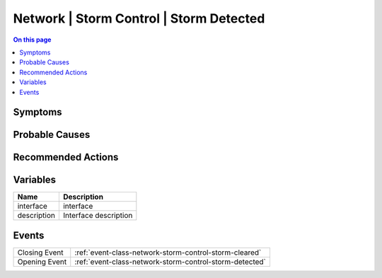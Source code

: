 .. _alarm-class-network-storm-control-storm-detected:

========================================
Network | Storm Control | Storm Detected
========================================
.. contents:: On this page
    :local:
    :backlinks: none
    :depth: 1
    :class: singlecol

Symptoms
--------
.. todo::
    Describe Network | Storm Control | Storm Detected symptoms

Probable Causes
---------------
.. todo::
    Describe Network | Storm Control | Storm Detected probable causes

Recommended Actions
-------------------
.. todo::
    Describe Network | Storm Control | Storm Detected recommended actions

Variables
----------
==================== ==================================================
Name                 Description
==================== ==================================================
interface            interface
description          Interface description
==================== ==================================================

Events
------
============= ======================================================================
Closing Event :ref:`event-class-network-storm-control-storm-cleared`
Opening Event :ref:`event-class-network-storm-control-storm-detected`
============= ======================================================================
